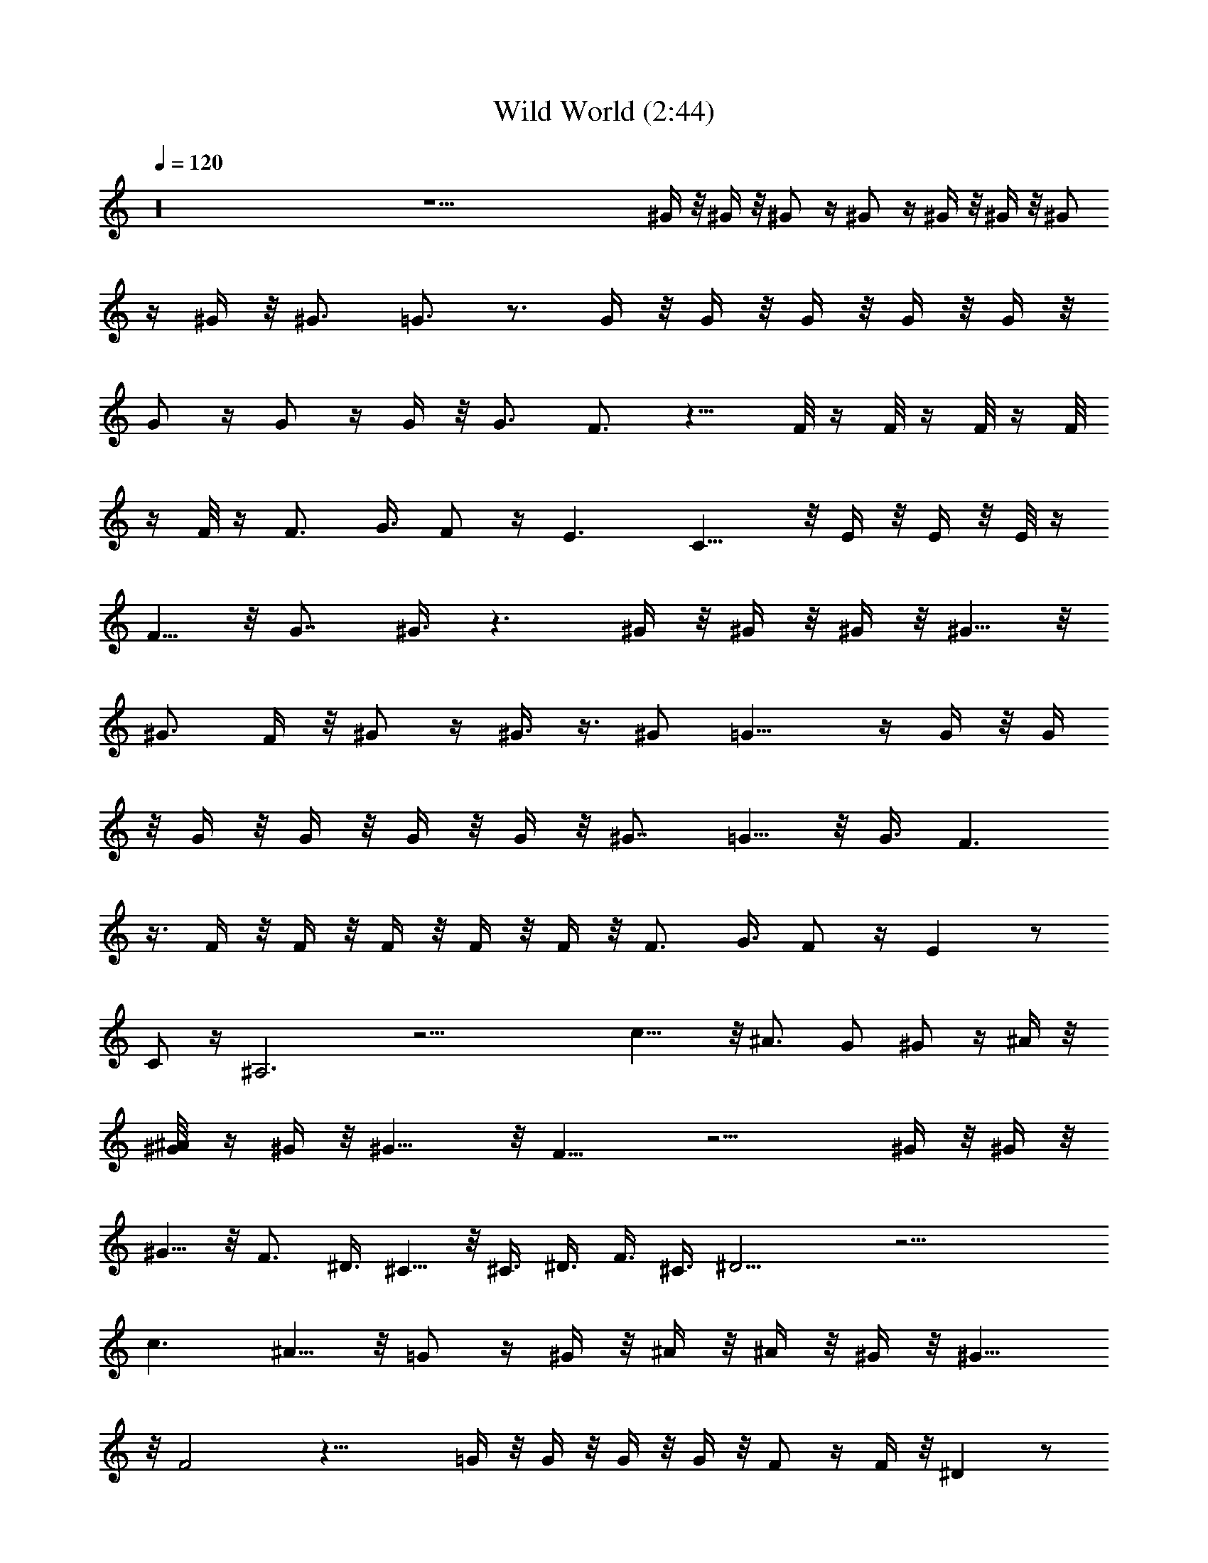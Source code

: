 X:1
T:Wild World (2:44)
Z:Transcribed by Valimaran/Malandan of Vilya
L:1/4
Q:120
K:C
z16 z31/2 ^G/4 z/8 ^G/4 z/8 ^G/2 z/4 ^G/2 z/4 ^G/4 z/8 ^G/4 z/8 ^G/2
z/4 ^G/4 z/8 ^G3/4 =G3/4 z3/4 G/4 z/8 G/4 z/8 G/4 z/8 G/4 z/8 G/4 z/8
G/2 z/4 G/2 z/4 G/4 z/8 G3/4 F3/4 z9/8 F/8 z/4 F/8 z/4 F/8 z/4 F/8
z/4 F/8 z/4 F3/4 G3/8 F/2 z/4 E3/2 C11/8 z/8 E/4 z/8 E/4 z/8 E/8 z/4
F5/8 z/8 [G7/8z3/4] ^G3/8 z3/2 ^G/4 z/8 ^G/4 z/8 ^G/4 z/8 ^G5/8 z/8
^G3/4 F/4 z/8 ^G/2 z/4 ^G3/8 z3/8 [^G/2z3/8] =G13/8 z/4 G/4 z/8 G/4
z/8 G/4 z/8 G/4 z/8 G/4 z/8 G/4 z/8 [^G7/8z3/4] =G5/8 z/8 G3/8 F3/2
z3/8 F/4 z/8 F/4 z/8 F/4 z/8 F/4 z/8 F/4 z/8 F3/4 G3/8 F/2 z/4 E z/2
C/2 z/4 ^A,3 z21/4 c11/8 z/8 ^A3/4 [G/2z3/8] ^G/2 z/4 ^A/4 z/8
[^A/4^G/8] z/4 ^G/4 z/8 ^G11/8 z/8 F15/8 z15/4 ^G/4 z/8 ^G/4 z/8
^G5/8 z/8 F3/4 ^D3/8 ^C5/8 z/8 ^C3/8 ^D3/8 F3/8 ^C3/8 ^D13/4 z17/4
c3/2 ^A5/8 z/8 =G/2 z/4 ^G/4 z/8 ^A/4 z/8 ^A/4 z/8 ^G/4 z/8 ^G11/8
z/8 F2 z29/8 =G/4 z/8 G/4 z/8 G/4 z/8 G/4 z/8 F/2 z/4 F/4 z/8 ^D z/2
^D/4 z/8 ^D/4 z/8 =C z/2 C/4 z/8 ^A,/4 z/8 ^G,/2 z19/4 ^G/4 z/8 ^G/4
z/8 ^G/2 z/4 ^G/2 z/4 ^G/4 z/8 ^G/4 z/8 ^G/2 z/4 ^G/4 z/8 ^G3/4 =G3/4
z3/4 G/4 z/8 G/4 z/8 G/4 z/8 G/4 z/8 G/4 z/8 G/2 z/4 G/2 z/4 G/4 z/8
G3/4 F3/4 z9/8 F/8 z/4 F/8 z/4 F/8 z/4 F/8 z/4 F/8 z/4 F3/4 G3/8 F/2
z/4 E3/2 C11/8 z/8 E/4 z/8 E/4 z/8 E/8 z/4 F5/8 z/8 [G7/8z3/4] ^G3/8
z3/2 ^G/4 z/8 ^G/4 z/8 ^G/4 z/8 ^G5/8 z/8 ^G3/4 F/4 z/8 ^G/2 z/4
^G3/8 z3/8 [^G/2z3/8] =G13/8 z/4 G/4 z/8 G/4 z/8 G/4 z/8 G/4 z/8 G/4
z/8 G/4 z/8 [^G7/8z3/4] =G5/8 z/8 G3/8 F3/2 z3/8 F/4 z/8 F/4 z/8 F/4
z/8 F/4 z/8 F/4 z/8 F3/4 G3/8 F/2 z/4 E z/2 C/2 z/4 ^A,3 z21/4 c11/8
z/8 ^A3/4 [G/2z3/8] ^G/2 z/4 ^A/4 z/8 [^A/4^G/8] z/4 ^G/4 z/8 ^G11/8
z/8 F15/8 z15/4 ^G/4 z/8 ^G/4 z/8 ^G5/8 z/8 F3/4 ^D3/8 ^C5/8 z/8
^C3/8 ^D3/8 F3/8 ^C3/8 ^D13/4 z17/4 c3/2 ^A5/8 z/8 =G/2 z/4 ^G/4 z/8
^A/4 z/8 ^A/4 z/8 ^G/4 z/8 ^G11/8 z/8 F2 z7/2 =G/4 z/8 G/4 z/8 G/4
z/8 G/4 z/8 F/2 z/4 F/4 z/8 ^D z/2 ^D/4 z/8 ^D/4 z/8 =C z/2 C/4 z/8
^A,/4 z/8 ^G,/2 z16 z67/8 [Ce/4] z/8 e/4 z/8 e/4 z/8 f/2 z/4 g/4 z/8
^g/4 z13/8 ^g/4 z/8 ^g/4 z/8 ^g/4 z/8 ^g/4 z/8 ^g/4 z/8 c'/4 z/8 ^a/4
z/8 ^g/2 z/4 c'/2 z/4 ^g/2 z/4 ^a/2 z =g/4 z/8 g/4 z/8 g/4 z/8 g/4
z/8 ^a/4 z/8 ^a/4 z/8 ^a/2 z/4 ^a/4 z/8 ^g/4 z/8 =g/2 z/4 ^g/2 z3/4
f/4 z/8 f/4 z/8 f/8 z/4 f/8 z/8 f/4 z/8 f/4 z/8 f/4 z/8 f/4 z/8 f/4
z/8 f3/8 [=g5/8z/2] f/2 z/8 e3/2 c/2 z3/8 ^A21/4 z23/8 c11/8 z/8
^A3/4 [G/2z3/8] ^G/2 z/4 ^A/4 z/8 [^A/4^G/8] z/4 ^G/4 z/8 [^C5^G11/8]
z/8 F15/8 z15/4 ^G/4 z/8 ^G/4 z/8 ^G5/8 z/8 F3/4 ^D3/8 ^C5/8 z/8
^C3/8 ^D3/8 F3/8 ^C3/8 ^D13/4 z17/4 c3/2 ^A5/8 z/8 =G/2 z/4 ^G/4 z/8
^A/4 z/8 ^A/4 z/8 ^G/4 z/8 ^G11/8 z/8 F2 z7/2 =G/4 z/8 G/4 z/8 G/4
z/8 G/4 z/8 F/2 z/4 F/4 z/8 ^D z/2 ^D/4 z/8 ^D/4 z/8 =C z/2 C/4 z/8
^A,/4 z/8 ^G,31/8 